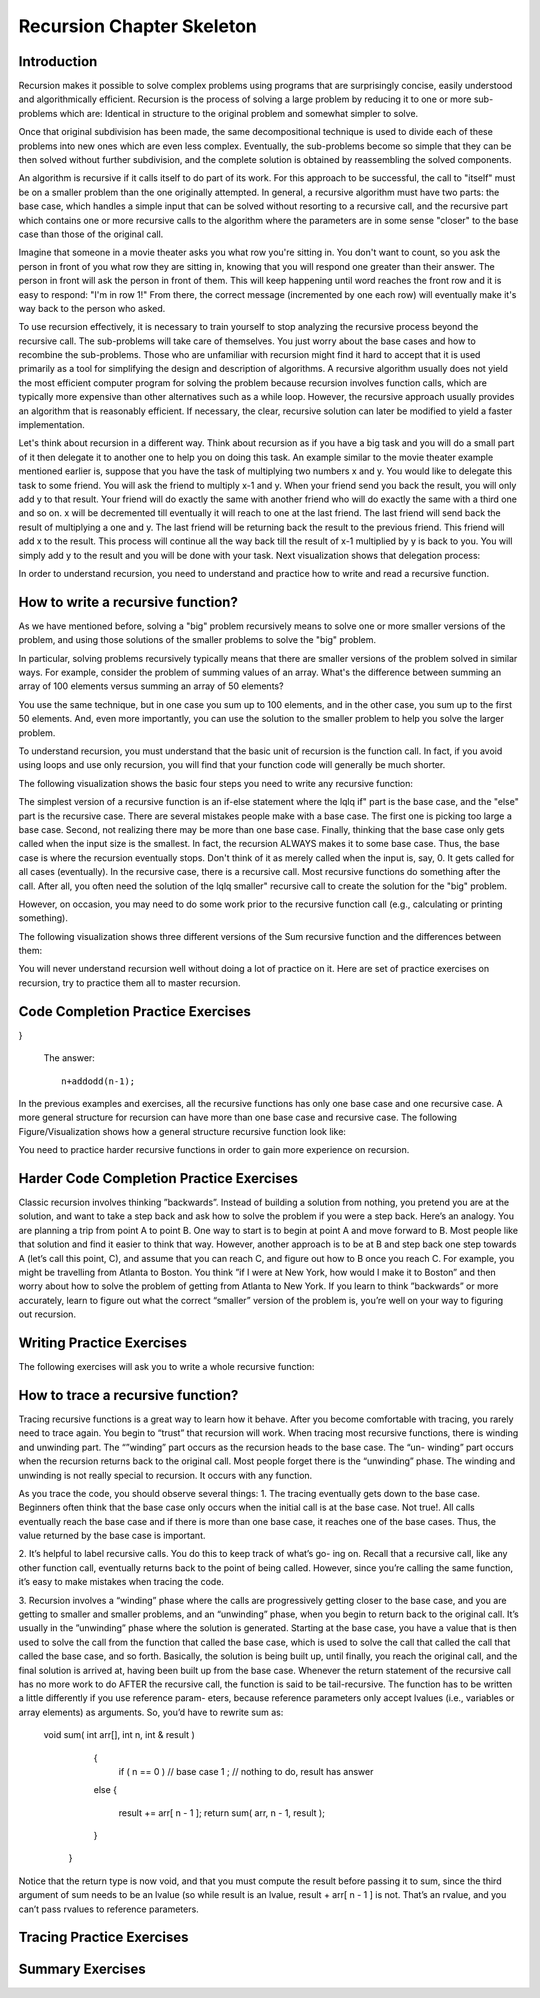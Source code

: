 .. This file is part of the OpenDSA eTextbook project. See
.. http://algoviz.org/OpenDSA for more details.
.. Copyright (c) 2012-2013 by the OpenDSA Project Contributors, and
.. distributed under an MIT open source license.

.. avmetadata:: 
   :author: Sally Hamouda
   :prerequisites:
   :topic: Recursion Chapter Skeleton

.. odsalink:: AV/RecurTutor/recursionIntroCON.css


Recursion Chapter Skeleton
==========================

Introduction
------------

Recursion makes it possible to solve complex problems using programs that are surprisingly concise, easily understood and algorithmically efficient. Recursion is the process of solving a large problem by reducing it to one or more sub-problems which are: Identical in structure to the original problem and somewhat simpler to solve.

Once that original subdivision has been made, the same decompositional technique is used to divide each of these problems into new ones which are even less complex. Eventually, the sub-problems become so simple that they can be then solved without further subdivision, and the complete solution is obtained by reassembling the solved components.

An algorithm is recursive if it calls itself to do part of its work. For this approach to be successful, the  call to "itself" must be on a smaller problem than the one originally attempted. In general, a recursive algorithm must have two parts: the base case, which handles a simple input that can be solved without resorting to a recursive call, and the recursive part which contains one or more recursive calls to the algorithm where the parameters are in some sense "closer" to the base case than those of the original call.

Imagine that someone in a movie theater asks you what row you're sitting in. You don't want to count, so you ask the person in front of you what row they are sitting in, knowing that you will respond one greater than their answer. The person in front will ask the person in front of them. This will keep happening until word reaches the front row and it is easy to respond: "I'm in row 1!" From there, the correct message (incremented by one each row) will eventually make it's way back to the person who asked.

To use recursion effectively, it is necessary to train yourself to stop analyzing the recursive process beyond the recursive call. The sub-problems will take care of themselves. You just worry about the base cases and how to recombine the sub-problems. Those who are unfamiliar with recursion might find it hard to accept that it is used primarily as a tool for simplifying the design and description of algorithms. A recursive algorithm usually does not yield the most efficient computer program for solving the problem because recursion involves function calls, which are typically more expensive than other alternatives such as a while loop. However, the recursive approach usually provides an algorithm that is reasonably efficient. If necessary, the clear, recursive solution can later be modified to yield a faster implementation.

Let's think about recursion in a different way. Think about recursion as if you have a big task and you will do a small part of it then delegate it to another one to help you on doing this task. An example similar to the movie theater example  mentioned earlier is, suppose that you have the task of multiplying two numbers x and y. You would like to delegate this task to some friend. You will ask the friend to multiply x-1 and y. When your friend send you back the result, you will only add y to that result. Your friend will do exactly the same with another friend who will do exactly the same with a third one and so on. x will be decremented till eventually it will reach to one at the last friend. The last friend will send back the result of multiplying a one and y. The last friend will be returning back the result to the previous friend. This friend will add x to the result. This process will continue all the way back till the result of x-1 multiplied by y is back to you. You will simply add y to the result and you will be done with your task. Next visualization shows that delegation process:


.. inlineav:: RecursionIntroCON1 ss
   :output: show  


.. inlineav:: RecursionIntroCON2 ss
   :output: show  


In order to understand recursion, you need to understand and practice how to write and read a recursive function.

How to write a recursive function?
----------------------------------

As we have mentioned before, solving a "big" problem recursively means to solve one or more smaller versions of the problem, and using those solutions of the smaller problems to solve the "big" problem. 

In particular, solving problems recursively typically means that there are smaller versions of the problem solved in similar ways. For example, consider the problem of summing values of an array. What's the difference between summing an array of 100 elements versus summing an array of 50 elements?

You use the same technique, but in one case you sum up to 100 elements, and in the other case, you sum up to the first 50 elements. And, even more importantly, you can use the solution to the smaller problem to help you solve the larger problem.

To understand recursion, you must understand that the basic unit of recursion is the function call. In fact, if you avoid using loops and use only recursion, you will find that your function code will generally be much shorter. 

The following visualization shows the basic four steps you need to write any recursive function:

.. inlineav:: RecursionIntroCON3 ss
   :output: show  


The simplest version of a recursive function is an if-else statement where the \lq\lq if" part is the base case, and the "else" part is the recursive case. There are several mistakes people make with a base case. The first one is picking too large a base case. Second, not realizing there may be more than one base case. Finally, thinking that the base case only gets called when the input size is the smallest. In fact, the recursion ALWAYS makes it to some base case. Thus, the base case is where the recursion eventually stops. Don't think of it as merely called when the input is, say, 0. It gets called for all cases (eventually).
In the recursive case, there is a recursive call. Most recursive functions do something after the call. After all, you often need the solution of the \lq\lq smaller" recursive call to create the solution for the "big" problem.

However, on occasion, you may need to do some work prior to the recursive function call (e.g., calculating or printing something).

The following visualization shows three different versions of the Sum recursive function and the differences between them:

.. inlineav:: RecursionIntroCON4 ss
   :output: show  

You will never understand recursion well without doing a lot of practice on it. Here are set of practice exercises on recursion, try to practice them all to master recursion.

Code Completion Practice Exercises
----------------------------------

.. TODO::
   :type: Programming Exercise

   Given the following recursive function write down the missing base
   case such that this function finds the largest number in the array
   named numbers::

      int largest(int[] numbers, int index) {
        // <<Missing base case>> 
        {
          return numbers[index];
        }
        else if(numbers[index] > numbers[index+1]) 
        {
          numbers[index+1] = numbers[index];
        }
        return largest(numbers,index+1);
      } 

   The answer::

      if(index==numbers.length-1)


.. avembed:: Exercises/RecurTutor/recwbcprog1.html ka

.. TODO::
   :type: Programming Exercise
   
   Given the following recursive function, write down the missing
   action that should be done at the base case so that this function
   prints the values in an array named list. The values must appear
   one per line in order of increasing subscript.::
   
   Modified:
   Given the following recursive function, write down the missing action that should be done at the base case so that this function
   concatenate the values in an array named list and return it in one String. The values must be in the order of increasing subscript and seprated with a space.

    String recursiveprint(String[] list, int index) { 
     if (index < list.length) 
      // <<Missing code>> 
                        
     return "";      
    
   }

   The answer::

      return list[index] + " "+ recursiveprint(list, index + 1) ;

.. avembed:: Exercises/RecurTutor/recwbcaprog2.html ka


.. TODO::
   :type: Programming Exercise

   Given the following recursive function write down the missing base
   case condition and recursive call such that this function computes
   logb n::
 
      int log(int b, int n )
      {
        // <<Missing base case condition>>
          return 1;
        else
          return //<<Missing a Recursive call>>
     }

   The answer::

      if (b == n)
       (1 + log(b, n / b));

.. avembed:: Exercises/RecurTutor/recwbcrcprog3.html ka

.. TODO::
   :type: Programming Exercise

  Given the following recursive function write down the missing recursive call such that this function returns the sum of all positive odd numbers less than or equal to n.
   
      int addodd(int n) {
  if(n<=0)
  {
    return 0;    
  }
  if(n%2 != 0)
  { 
    return //<<Missing a Recursive call>>
  }
  else
  {
    return addodd(n-1);
  }
      
}
 
 
   The answer::

     n+addodd(n-1);

.. avembed:: Exercises/RecurTutor/recwrcprog4.html ka


.. TODO::
   :type: Programming Exercise
  
    Given the following recursive function write down the missing base case condition and the action that should be done at the base case such that this function multiply two  
    numbers x and y. (Assume both values given are positive.)::

     int mult(int x, int y) {

     //<<Missing base case condition>>

     //<<Missing base case action>>

     else

     return mult(x-1, y) + y;
     }

    The answer::

     if ( x == 1 )
    
      return y;
      
.. avembed:: Exercises/RecurTutor/recwbcbaprog5.html ka

.. TODO::
   :type: Programming Exercise
 
   Given the following recursive write down the missing recursive call such that this function computes the value of y to the x power::

    public int power(int x, int y) {

    if ( x == 1 )

    return y;

    else

     return //<<Missing a Recursive call>>
    }

   The answer::
      
    power(x-1, y) * y


.. avembed:: Exercises/RecurTutor/recwrcprog6.html ka

.. TODO::
   :type: Programming Exercise

   Given the following recursive function write down the missing recursive call such that this function given 2 numbers, will find the sum of all the integers between them.   
   Example: given 1 and 4, the method should add 1+2+3+4 = 10::

 
	   int Sum(int a, int b)
	  {
	   if (a == b)
	
	    return a;
	
	  else
	
	    return //<<Missing a Recursive call>>
	
	  }
	
   The answer::

     Sum(a,b-1) + b;

.. avembed:: Exercises/RecurTutor/recwrcprog7.html ka

.. TODO::
   :type: Programming Exercise
   
   Given the following recursive function write down the missing recursive call such that this function computes the factorial of n. (Assume n is always positive. factorial of 
   n= n* n-1 * n-2*...1)::

	  int fact(int n)
	  {
	
	   int result;
	
	   if(n==1)
	
	   return 1;
	
	  return //<<Missing a Recursive call>>
	
	 }
	
	The answer::
	  fact(n-1) * n;

.. avembed:: Exercises/RecurTutor/recwrcprog8.html ka
	
.. TODO::
   :type: Programming Exercise

   Given the following recursive function write down the missing base case condition and the action that should be done at the base case this function computes the greatest   
   common divisor of x and y::
	
	   int GCD(int x, int y)
	   {
	
	    //<<Missing base case condition>>
	
	    //<<Missing base case action>>
	    else
	   {
	     return GCD (y, x % y);
	   }
	  }
	
	The answer::
	   if ((x % y) == 0)
	   {
	    return y;
	   }

.. avembed:: Exercises/RecurTutor/recwbcbaprog9.html ka	   
	
.. TODO::
   :type: Programming Exercise
 
   Given the following mystery function write down the missing recursive call such that this function returns a value of 15 when mystery(5) is called::
	
	  int mystery(int k) { 
	 
	  if (k <= 0) {
	
	   return 0;
	  }
	
	  else {
	
	   return //<<Missing a Recursive call>>
	
	   }
	
	  }
	
   The answer::
	
	  k + mystery(k - 1)


.. avembed:: Exercises/RecurTutor/recwrcprog10.html ka	 


.. TODO::
   :type: Programming Exercise
 
   Given the following recursive function write down the missing recursive call such that this function counts the number of digits in an integer::
   
	   int GetDigits(int number, int digits)
	   {
	
	   if (number == 0)
	
	    return digits;
	  
	   return //<<Missing a Recursive call>>
	   }

   The answer::
  
     GetDigits(number/ 10, ++digits);

.. avembed:: Exercises/RecurTutor/recwrcprog11.html ka

.. TODO::
   :type: Programming Exercise 
   
   Given the following recursive function write down the missing recursive call such that this function counts the number of As in a given string::
	   
	   public static int countChr(String str ) {
	
	   if (str.length() == 0) {
	 
	   return 0;
	  }
	  
	   int count = 0;
	 
	   if (str.substring(0, 1).equals("A")) {
	 
	    count = 1;
	   }
	 
	   return count + //<<Missing a Recursive call>>
	
	  }
	
	The answer::
	   countChr(str.substring(1)); 


.. avembed:: Exercises/RecurTutor/recwrcprog12.html ka

.. TODO::
   :type: Programming Exercise
   
   Given the following recursive function write down the missing recursive call such that this function takes a non-negative integer and returns the sum of its digits. For  
   example, sumOfDigits(1234) returns 1+2+3+4 =10::
	   
	   int sumOfDigits(int number)
	   {  
	    if(number/10 == 0)
	  
	   return number; 
	   
	   return //<<Missing a Recursive call>>
	   }
	 
   The answer::
	   
	    number%10 + sumOfDigits(number/10);


.. avembed:: Exercises/RecurTutor/recwrcprog13.html ka


In the previous examples and exercises, all the recursive functions has only
one base case and one recursive case. A more general structure for recursion
can have more than one base case and recursive case. The following Figure/Visualization shows how a general structure recursive function look like:

.. TODO::
   :type: Figure/Visualization::

    if ( base case 1 )
      // return some simple expression
    else if ( base case 2 )
      // return some simple expression
    else if ( base case 3 )
      // return some simple expression
    else if ( recursive case 1 )
    {
     // some work before 
     // recursive call 
     // some work after 
      }
    else if ( recursive case 2 )
      {
      // some work before 
      // recursive call 
      // some work after 
      }
    else // recursive case 3
      {
      // some work before 
      // recursive call 
      // some work after 
      }

You need to practice harder recursive functions in order to gain more experience on recursion.

Harder Code Completion Practice Exercises
-----------------------------------------

.. TODO::
   :type: Programming Exercise
   
   The following exercise involves two recursive calls:

   Given the following recursive function write down the missing recursive calls such that this function computes the Fibonacci of a given number::
	   
	   long Fibonacci(int n)
	   {
	  
	   if (n > 2)
	  
	    return //<<Missing a Recursive call>>
	 
	   else
	 
	   return 1;
	   
	  } 
	
	   
   The answer::
	  
	     Fibonacci(n-1) + Fibonacci(n-2);

.. avembed:: Exercises/RecurTutor/rechwrcprog14.html ka


.. TODO::
   :type: Programming Exercise
   
	The following exercise involves two base cases:
	   
	Given the following recursive function write down the base case conditions such that this function determines if an integer N is prime or not::
	   
	   public static boolean Prime(int X,int Y)
	
	   {
	
	    //<<Missing base case condition 1>>
	 
	    return true;
	
	   else
	
	   //<<Missing base case condition 2>>
	
	   return false;
	
	   else
	
	    return Prime(X,Y-1);
	
	  }
	
	 
	The answer::
	
	  if ( Y == 1)
	
	  if ( X%Y == 0)

.. avembed:: Exercises/RecurTutor/rechw2bcprog15.html ka
.. TODO::
   :type: Programming Exercise
   
	   Given the following recursive function write down the missing code at the else such that this function prints the binary equivalent of an int N. Example: the binary   
	   equivalent of 13 may be found by repeatedly dividing 13 by 2. If there is a remainder a 1 gets printed otherwise a zero gets printed.So, 13 in base 2 is 1101::
	
		  void decibinary ( int num)
		  {
		
		   if ( num < 2)
		
		    System.out.print(num);
		
		   else
		
		   {
		    //<<Missing a Recursive call>>
		
		   //<<Missing a command>>
		
		   }
		
		  }
		
	   The answer::
	      decibinary(num/2);
	
	      System.out.print(num%2);
	
.. avembed:: Exercises/RecurTutor/rechwrcraprog16.html ka

.. TODO::
   :type: Programming Exercise

	   Given the following recursive function write down the missing recursive
	   call such that this function determines the minimum element in an array
	   of integers::
	  
		   int recursiveMin(int numbers[] , int startIndex)
		  {
		   
		  if(startIndex+1 == numbers.length)
		  
		   return numbers[startIndex];
		  
		  else
		
		   return Math.min(numbers[startIndex], //<<Missing a Recursive call>>);
		  
		  }
	  
	   The answer::
	     recursiveMin(numbers , startIndex+1)

.. avembed:: Exercises/RecurTutor/rechwrcprog17.html ka

.. TODO::
   :type: Programming Exercise
   
   Given the following recursive function write down the missing two conditions such that this function ,given two Strings, returns true if the two strings have the same      
   sequence of characters but in the opposite order (ignoring white space and capitalization), and returns false otherwise:: 
  
	   boolean isReverse(String s1, String s2) {
	   
	   if //<<Missing condition 1>>
	   
	     return true;
	  
	   else if //<<Missing condition 2>>
	   
	   return false;
	  
	   else
	  {
	   String s1first = s1.substring(0, 1);
	
	   String s2last = s2.substring(s2.length() - 1);
	
	   return s1first.equalsIgnoreCase(s2last) && isReverse(s1.substring(1), s2.substring(0, s2.length()-1));
	
	   }
	 }

   The answer::
	
	  (s1.length() == 0 && s2.length() == 0)
	
	  (s1.length() == 0 || s2.length() == 0)

.. avembed:: Exercises/RecurTutor/rechw2bcprog18.html ka

Classic recursion involves thinking ”backwards”. Instead of building a solution from nothing, you pretend you are at the solution, and want to take a
step back and ask how to solve the problem if you were a step back. Here’s an analogy. You are planning a trip from point A to point B. One way to start is
to begin at point A and move forward to B. Most people like that solution and find it easier to think that way.
However, another approach is to be at B and step back one step towards A (let’s call this point, C), and assume that you can reach C, and figure out how
to B once you reach C. For example, you might be travelling from Atlanta to Boston. You think ”if I were at New York, how would I make it to Boston” and then worry about how to solve the problem of getting from Atlanta to New York. If you learn to think ”backwards” or more accurately, learn to figure out what the correct “smaller” version of the problem is, you’re well on your way to figuring out recursion. 


Writing Practice Exercises
---------------------------

The following exercises will ask you to write a whole recursive function:

.. TODO::
   :type: Programming Exercise

    
    You are given a stack, given the following recursive function signature, write down the recursive function reverse it without using any other data
    structures(or without extra memory). You cannot use any memory at all. All what you have to do is use recursion only to attain this. You don’t 
    need to implement a function to push, pop or check if the stack is empty or not::
  
	   void stackReversal(Stack<Integer> s)
	   {
	
	   }
           public static int getLast(Stack<Integer> s)
          {
            int a = s.pop();
            if(s.size() == 0)
           {
             return a;
           }
           else
           {
            int k = getLast(s);
            s.push(a);
            return k;
           }
    }

    The answer::

	    void stackReversal(Stack<Integer> s)
	    {
	  
	    if(s.size() == 0) 
	  
	    return;
	 
	    int n = getLast(s);
	   
	    stackReversal(s);
	   
	    s.push(n);
	   }

.. avembed:: Exercises/RecurTutor/recwprog19.html ka

.. TODO::
   :type: Programming Exercise

    Pascal’s triangle is a useful recursive definition that tells us the coefficients in the expansion of the polynomial (x + a)n . Each element in the triangle has a   
    coordinate, given by the row it is on and its position in the row (which you could call a column). Every number in Pascals triangle is defined as the sum of the item above 
    it and the item above it and to the left (its position in the row, minus one). If there is a position that does not have an entry, we treat it as if we had a 0 there. The 
    figure below shows the few rows of this triangle.
    .. _PascalsTriangle:

    .. odsafig:: Images/PascalTriangle.jpg
       :width: 300
       :align: center
       :capalign: justify
       :figwidth: 50%
       :alt: Pascal Triangle
    
    Pascal triangle
	
	 Given the following recursive function signature, write down the recursive function which takes a row and a column and finds the value at that position in the triangle::
		int pascal(int row, int column)
		
		{
		 
		}
	
	The answer::
	
		int pascal(int row, int column)
		
		{
		
		if ((row+1)==1 || (column+1)==1 || row==column)
                  return 1;
                else
                  return pascal(row-1, column-1) + pascal(row-1, column);	
		
		}


.. odsafig:: Images/PascalTriangle.jpg
   :width: 300
   :align: center
   :capalign: justify
   :figwidth: 50%
   :alt: Pascal Triangle

   Pascal triangle

.. avembed:: Exercises/RecurTutor/recwprog20.html ka


.. TODO::
   :type: Programming Exercise	
	
	Spherical objects, such as cannonballs, can be stacked to form a pyramid with one cannonball at the top, sitting on top of a square composed of	four cannonballs, sitting on top of a square composed of nine cannonballs,
	and so forth. 
	
	.. _CannonBalls:

	.. odsafig:: Images/cannonballs.png
	   :width: 300
	   :align: center
	   :capalign: justify
	   :figwidth: 50%
	   :alt: Cannonballs Pyramid
	   
	   Cannonballs Pyramid

    Given the following recursive function signature, write the function code such that it takes as its argument the height of a pyramid	of cannonballs and returns the number of cannonballs it contains based	on the height of the stack::
	
		int Cannonball(int height)
		
		{
		
		}
	
	The answer::
	
		int Cannonball(int height)
		
		{
		
		if (height == 0)
		
		{
		
		return 0;
		
		}
		
		else
		
		{
		
		return (height * height + Cannonball(height - 1));
		
		}
		
		}
.. odsafig:: Images/cannonballs.png
  :width: 300
  :align: center
  :capalign: justify
  :figwidth: 50%
  :alt: Cannonballs Pyramid

  Cannonballs Pyramid

.. avembed:: Exercises/RecurTutor/recwprog21.html ka



.. TODO::
   :type: Programming Exercise	

	Given the following recursive function signature, write the function code such that this function takes a string and returns true if it is read the
	same forwards or back-wards (palindrome)::
	
		static boolean CheckPalindrome(String s)
		
		{
		
		}
		
	The answer::
	
		static boolean CheckPalindrome(String s)
		
		{
		
		if(s.length() < 2) { return true;  }
                 char first  = s.charAt(0);
                 char last   = s.charAt(s.length()-1);
                 if(  first != last  ) { return false; }
                 else { return CheckPalindrome(s.substring(1,s.length()-1)); }	
		
		}

.. avembed:: Exercises/RecurTutor/recwprog22.html ka

.. TODO::
   :type: Programming Exercise	
	
	Given the following recursive function signature, write the function code such that this function returns the given string in a reverse order::
	
		string ReverseStringRecursive (string str)
		
		{
		
		}
	
	The answer::
	
		string ReverseStringRecursive (string str)
		
		{
		
		if (str.length() == 0)
		
		{
		
		return "";
		
		}
		
		ReverseStringRecursive(str.substring(1)) + str.charAt(0);
		
		}



.. avembed:: Exercises/RecurTutor/recwprog23.html ka
	


.. TODO::
   :type: Programming Exercise	
   
	Given the following recursive function signature, write the function code such that takes two positive integers X and Y as its input where X<Y,	and outputs the minimal number of invocations of the operations +1 and
	∗2 that are required to obtain Y from X.	
	For Example: If the inputs 10 17, the output will be 7 (due to 7 invocations of +1). For the input 10 21, the output will be 2 (due to ∗2 and then +1)::
	
		int minOps (int x, int y)
		
		{
		
		}
		
	The answer::
	
		int minOps (int x, int y)
		
		{
		
		if (2*x > y)
		
		return y-x;
		
		else if (y%2 == 1)
		
		return (minOps (x, y-1) + 1);
		
		
		else
		
		return (minOps (x, y/2) + 1);
		
		}
		
.. avembed:: Exercises/RecurTutor/recwprog24.html ka

	
.. TODO::
   :type: Programming Exercise	
	
	Given the following recursive function signature, write the function code such that this function takes a set of integers and a target number, your
	goal is to find whether a subset of those numbers that sums to the target number. 
	For example, given the set 3,7,1,8,-3 and the target sum 4, the subset 3,1 sums to 4. On the other hand, if the target is 2 then the result
	is false. It is only required to return true or false::
	
		bool isSubsetSum(int set[], int n, int sum)
		
		{
		
		}
		
	The answer::
	
		bool isSubsetSum(int set[], int n, int sum)
		
		{
		
		if (sum == 0)
		
		return true;
		
		if (n == 0 && sum != 0)
		
			
		return false;
		
		if (set[n-1] > sum)
		
		return isSubsetSum(set, n-1, sum);
		
		return isSubsetSum(set, n-1, sum)|| isSubsetSum(set, n-1,
		
		sum-set[n-1]);
		
		}

.. avembed:: Exercises/RecurTutor/recwprog25.html ka	
	
.. TODO::
   :type: Programming Exercise	

	Given the following recursive function signature, write the function code	such that this function counts the number of different ways to reach a
	basketball score.	Example: For the input 3, the output will be 4, since there are 4 different	ways to accumulate 3: 1+1+1, 1+2, 2+1, 3::
	
		int noOfPath (int n)
		
		{
		
		}
	
	The answer::
	
		int noOfPath (int n)
		
		{
		
		if (n==1)
		
		return 1;
		
		if (n==2)
		
		
		return 2;
		
		if (n==3)
		
		return 4;
		
		return noOfPath(n-1) + noOfPath(n-2) + noOfPath(n-3);
		
		}
		
.. avembed:: Exercises/RecurTutor/recwprog26.html ka
		


	
.. TODO::
   :type: Programming Exercise	
	
	Given the following recursive function signature, write the function code such that this function sorts an array of integers named array, with sub-scripts from 0 to n-1, using a selection sort. Remember that the basic idea
	behind such a sort is to repeatedly select an item from the unsorted array 	and place it in its correct final position in the array::
		
		void selectionSort(int[] array, int startIndex)
		
		{
		
		}
		
	
	The answer::
	
		void selectionSort(int[] array, int startIndex)
		
		{
		
		if ( startIndex >= array.length - 1 )
		
		return;
		
		int minIndex = startIndex;
		
		for ( int index = startIndex + 1; index < array.length; index++)
		
		{
		
		if (array[index] < array[minIndex] )
		
		minIndex = index;
		
		}
		
		int temp = array[startIndex];
		
		array[startIndex] = array[minIndex];
		
		array[minIndex] = temp;
		
		
		selectionSort(array, startIndex + 1);
		
		}
		
	
.. TODO::
   :type: Programming Exercise	
	
	Old merchants measured many commodities using weights and a two-pan balancea practice that continues in many parts of the world today. 
	If you are using a limited set of weights, however, you can only measure certain quantities accurately. 
	For example, suppose that you have only	two weights: a 1-ounce weight and a 3-ounce weight. With these you can	easily measure out 4 ounces. 
	You can also measure out 2 ounces by shifting the 1-ounce weight to the other side. determines whether it is possible to measure out the desired target 
	amount with a given set of weights. The	available weights are stored in a vector Weight. 
	Each weight in the vector can be either: Put on the opposite side of the balance from the sample, 
	put on the same side of the balance as the sample, or Left off the balance	entirely.
	For example, suppose that you have only two weights: a 1-ounce weight	and a 3-ounce weight. With these you can easily measure out 4 ounces.
	It is somewhat more interesting to discover that you can also measure out  2 ounces by shifting the 1-ounce weight to the other side 2 ounces by shifting the 1-ounce weight to the other side.
	
	.. _Oldmerch1:

	.. odsafig:: Images/oldmerch1.jpg
	   :width: 300
	   :align: center
	   :capalign: justify
	   :figwidth: 50%
	   :alt: With a 1-ounce weight and a 3-ounce weight you can easily measure out 4 ounces
	   
	   With a 1-ounce weight and a 3-ounce weight you can easily measure out 4 ounces
	   
	.. _oldmerch2:

	.. odsafig:: Images/oldmerch2.jpg
	   :width: 300
	   :align: center
	   :capalign: justify
	   :figwidth: 50%
	   :alt: Measure out 2 ounces by shifting the 1-ounce weight to the other side	2 ounces by shifting the 1-ounce weight to the other side
	   
	   Measure out 2 ounces by shifting the 1-ounce weight to the other side 2 ounces by shifting the 1-ounce weight to the other side.
	
	Given the following recursive function signature, write the function code such that this function find out if a certain target weight can be measured or not::
		bool RecIsMeasurable(int target, Vector<int> & weights, int index)
		{
		
		
		}
		
	The answer::
	
		bool RecIsMeasurable(int target, Vector<int> & weights, int index)
		{
		
		
		if (target == 0)
		{
		
		return true;
		
		}
		
		if (index >= weights.size())
		
		{
		
		return false;
		
		}
		
		return RecIsMeasurable(target + weights[index], weights, index +1)	|| 
		RecIsMeasurable(target, weights, index + 1)	|| 
		RecIsMeasurable(target - weights[index], weights,index
		+ 1);
		
		}
	
.. TODO::
   :type: Programming Exercise	
	
	Given the following recursive function signature, write the function code such that
	this function counts the number of inversions in a list of numbers.
	
	Example: for the input list 2 9 1 8, the output will be 3 (due to the inversions 2>1, 9>1, and 9>8)::
	
	 public static int countInversions(int nums[]){
	
	 }

	The answer::
	
		public static int countInversions(int nums[])
		
		{
		
		int mid = nums.length/2, k;
		
		int countLeft, countRight, countMerge;
		
		
		if (nums.length <= 1)
	    return 0;
	    
		int left[] = new int[mid];
		
		int right[] = new int[nums.length - mid];
		
		for (k = 0; k < mid; k++)
		
		left[k] = nums[k];
		
		for (k = 0; k < nums.length - mid; k++)
		
		right[k] = nums[mid+k];
		
		countLeft = countInversions (left);
		
		countRight = countInversions (right);
		
		int result[] = new int[nums.length];
		
		countMerge = mergeAndCount (left, right, result);
		
		for (k = 0; k < nums.length; k++)
		
		nums[k] = result[k];
		
		return (countLeft + countRight + countMerge);
		
		}
		
		/* This procudure will merge two lists, and count the number of inversions 
		caused by the elements in the "right" list that are
		less than elements in the "left" list.
		*/
		
		public static int mergeAndCount (int left[], int right[], int result[])
		{
		
		int a = 0, b = 0, count = 0, i, k=0;
		
		while ( ( a < left.length) && (b < right.length) )
		{
		
		if ( left[a] <= right[b] )
		
		result [k] = left[a++];
		
		else
		
		/* You have found (a number of) inversions here. */
		
		
		{
		
		result [k] = right[b++];
		
		count += left.length - a;
		
		}
		
		k++;
		
		
		}
		
		if ( a == left.length )
		
		for ( i = b; i < right.length; i++)
		
		result [k++] = right[i];
		
		else
		
		for ( i = a; i < left.length; i++)
		
		result [k++] = left[i];
		
		return count;
		
		}
	
	
.. TODO::
   :type: Programming Exercise	
	
	On the standard Touch-Tone telephone dial, the digits are mapped onto the alphabet (minus the letters Q and Z. 
	In order to make their phone numbers more memorable, service providers like to find numbers that spell
	out some word (called a mnemonic) appropriate to their business that	makes that phone number easier to remember. For example, the phone
	number for a recorded time-of-day message in some localities is 637-8687 (NERVOUS).	
	
	PAD PBD PCD RAD RBD RCD SAD SBD SCD
	
	PAE PBE PCE RAE RBE RCE SAE SBE SCE
	
	PAF PBF PCF RAF RBF RCF SAF SBF SCF
	
	
	.. _phone:

	.. odsafig:: Images/phone.jpg
	   :width: 300
	   :align: center
	   :capalign: justify
	   :figwidth: 50%
	   :alt: Standard Touch-Tone telephone dial
	   
	   Standard Touch-Tone telephone dial
	
	Given the following recursive function signature, write the function code such that this function generate all possible letter 
	combinations that correspond to a given number, represented as a string of digits. For example,	if you call with 723 your program 
	should generate the following 27 possible letter combinations that correspond to that prefix::
	
		void RecursiveMnemonics(string prefix, string rest)
		
		{
		
		}
		
	The answer::
	
		void RecursiveMnemonics(string prefix, string rest)
		
		{
		
		if (rest.length() == 0)
		
		{
		
		System.out.println(prefix);
		
		}
		
		else
		
		{ // DigitaLetters is a function that returns a string consisting of the legal substitutions for a given digit character
		
		string options = DigitLetters(rest[0]);
		
		for (int i = 0; i < options.length(); i++)
		{
		
		RecursiveMnemonics(prefix + options[i], rest.substr(1));
		
		}
		
		}
		
		}
.. TODO::
   :type: Programming Exercise	
	
	Given the following recursive function signature, write the function code such that this function prints out all permutations of a given string::
	
		void recPermute(String soFar, String remaining) {
		
		}
	
	The answer::
	
		void recPermute(String soFar, String remaining) {
		
		if (remaining.length() == 0)
		
		System.out.println(soFar);
		
		else
		
		{
		
		for (int i=0; i< remaining.length(); i++) {
		
		String nextSoFar = soFar + remaining[i];
		
		String nextRemaining = remaining.substring(0,i) +
		
		remaining.substring(i+1);
		
		recPermute(nextSoFar, nextRemaining);
		
		}
		
		}
		
		}


.. TODO::
   :type: Programming Exercise	

	Given the following recursive function signature, write the function code such that this function print all subsets of a given string::
	
		void recSubsets(String soFar, String remaining) {
		
		}
	
	The answer::
	
		void recSubsets(String soFar, String remaining) {
		
		if (remaining.length()==0)
		
		System.out.println(soFar);
		
		else {
		
		recSubsets(soFar+remaining[0], remaining.substring(1);
		
		recSubsets(soFar, remaining.substring(1);
		
		
		}
		
		}


.. TODO::
   :type: Programming Exercise	
	
	Given the following recursive function signature, write the function code such that this function modifies an array 
	of Strings to remove duplicates. For example, if the list has the values {”recursion”, ”recursion”, ”is”,”is”, ”cool”, ”cool”} 
	before the method is called, it should have the values {”recursion”, ”is”, ”cool”}. 
	You may not create any new arrays::
	
		public static void removeDuplicates(ArrayList<String> list, int counter)
		{
		
		
		}
	
	The answer::
	
		public static void removeDuplicates(ArrayList<String> list, int counter)
		{
		
		if(counter < list.size()){
		
		if(list.contains(list.get(counter))){
		
		if(list.lastIndexOf(list.get(counter))!=counter)
		
		{
		
		list.remove(list.lastIndexOf(list.get(counter)));
		
		counter--;
		
		}
		
		}
		
		removeDuplicates(list, ++counter);
		
		}
		
		}

.. TODO::
   :type: Programming Exercise
	
	Given the following recursive function signature, write the function code such that this function takes a string from which all characters except the
	bracketing operators have been removed. The method should return true	if the bracketing operators in str are balanced, which means that they are
	correctly nested and aligned. If the string is not balanced, the method	returns false::
	
	
		public static boolean isBalanced(final String str1, finalLinkedList<Character> openedBrackets, 
		                                 final Map<Character,	Character> closeToOpen) 
		
		{
		
		}
		
	The answer::
	
		public static boolean isBalanced(final String str1, final
		
		LinkedList<Character> openedBrackets, final Map<Character,
		
		Character> closeToOpen) {
		
		if ((str1 == null) || str1.isEmpty()) {
		
		return openedBrackets.isEmpty();
		
		} else if (closeToOpen.containsValue(str1.charAt(0))) {
		
		openedBrackets.add(str1.charAt(0));
		
		return isBalanced(str1.substring(1), openedBrackets,
		
		closeToOpen);
		
		} else if (closeToOpen.containsKey(str1.charAt(0))) {
		
		if (openedBrackets.getLast() ==
		
		closeToOpen.get(str1.charAt(0))) {
		
		openedBrackets.removeLast();
		
		return isBalanced(str1.substring(1), openedBrackets,
		
		closeToOpen);
		
		} else {
		
		return false;
		
		}
		
		} 
		else {
		
		return isBalanced(str1.substring(1), openedBrackets,
		
		closeToOpen);
		
		}
		
		}
.. TODO::
   :type: Programming Exercise	
	
	Given the following recursive function signature, write the function code such that this function ,given an integer n, prints the squares of the integers
	from 1 to n, separated by commas. It should print the squares of the odd integers in descending order first and then following with the squares of
	the even integers in ascending order. It does not print a newline character::
	
	
		void calculateSquare(int n)
		
		{
		
		}
	
	The answer::
	
		void calculateSquare(int n)
		
		{
		
		int t=n;
		
		if(n<=0)
		
		return;
		
		if(n%2==1)
		
		{
		
		System.out.println(n*n);
		
		calculateSquare(--n);
		
		}
		
		else
		
		{
		
		calculateSquare(--n);
		
		System.out.println(t*t);
		}
		
		
		}
	
.. TODO::
   :type: Programming Exercise	
	
	We want to count the number of pins in a pyramid of bowling pins, knowing that: The first row has one pin, the second row has 2 pins, the third	row has 3 pins and so on. Given the following recursive function that misses a recursive call. Given the following recursive function signature, write the function code such that this function calculates the total number of pins in the triangle(Like exercise 21)::
	
		int CountPins(int row)
		
		{
		
		}
		
	The answer::
	
		int CountPins(int row)
		
		{
		
		if (row == 1)
		
		return 1;
		
		else
		
		return (CountPins(row-1)+row);
		
		}
.. TODO::
   :type: Programming Exercise	
	
	Given the following recursive function signature, write the function code such that this function takes a positive numStairs and returns the number
	of different ways to climb a staircase of that height taking strides of one or two stairs at a time(same as 26)::
	
		int count_stair_ways (int n)
		
		{
		
		}
		
	The answer::
	
		int count_stair_ways (int n)
		
		{
		
		if (n==0)
		
		return 1;
		
		if (n<0)
		
		return 0;
		
		else
		
		
		return count_stair_ways(n-1) + count_stair_ways (n-2);
		
		}

How to trace a recursive function?
----------------------------------

Tracing recursive functions is a great way to learn how it behave. After you
become comfortable with tracing, you rarely need to trace again. You begin to
“trust” that recursion will work.
When tracing most recursive functions, there is winding and unwinding part.
The “”winding” part occurs as the recursion heads to the base case. The “un-
winding” part occurs when the recursion returns back to the original call. Most
people forget there is the “unwinding” phase. The winding and unwinding is
not really special to recursion. It occurs with any function.

.. TODO::
   :type: Visualization
   
   Suppose function a() has a call to function b(), and function b() has a call to function c(), and function c() has a call to function d(). Once function
   d() is done, what happens next? It goes back to c(), then to b(), and finally back to a(). So you can think of going from a() to d() as the ”winding” of the recursion,
   and returning back to a() as the unwinding. The same thing happens with recursive functions, which goes to show you that recursive functions aren’t any more special than   
   normal functions. If function f() makes a recursive call to function f(), which makes a call to function f(), which makes a call to function f() (which is the base
   case), then it will eventually go back to f(), then f(), and finally back to the original f(). That may be harder to follow, but it’s really the same principle.



.. TODO::
   :type: Visualization
    
    Let’s consider an easy recursive call. We want to sum the elements of an array. This is the code::
 
	    int sum( int arr[], int n )
	    {
	     if ( n == 0 )
	
	      return 0;
	
	    else
	
	    {
	
	     int smallResult = sum( arr, n - 1 ); // A
	
	     return smallResult + arr[ n - 1 ];
	
	    }
	   }

  Assume the array contains: 2, 4, 6 , and that the call to the sum is: sum(arr, 3 ) which will sum the first three elements of the array. The initial call to sum fills in the 
  block. Since arr is an array and arrays are really pointers, there’s a pointer to the ”global” array. The arrow in the diagram represents a pointer to the array at the top. n, 
  however, is a value parameter, so a copy of n resides in the box. The letter ”A” lies under the recursive call, and also appears in the code above. The reason for labelling 
  recursive calls is to make it easier to know where to go back to once the recursive call is done. In this case, there’s only one recursive call, so it’s easy to find. However, 
  some recursive functions have two calls, so labelling makes it easier to follow. As the initial call to sum is made, the base case is not true (i.e., n is not
  0), so you go into the ”else” and make a recursive call to sum, this time passing a value of 2 (which is n - 1, where n is 3 at the time of the call. This produces a diagram 
  that looks like: The top sum makes a call to sum, passing in the same arr pointer (it is a copy of the pointer, but the copy points to the same array). Notice that n has a 
  value of 2.

.. inlineav:: RecursionIntroCON5 ss
   :output: show 

As you trace the code, you should observe several things:
1. The tracing eventually gets down to the base case. Beginners often think
that the base case only occurs when the initial call is at the base case. Not true!. All calls eventually reach the base case and if there is more than
one base case, it reaches one of the base cases. Thus, the value returned
by the base case is important.

2. It’s helpful to label recursive calls. You do this to keep track of what’s go-
ing on. Recall that a recursive call, like any other function call, eventually
returns back to the point of being called. However, since you’re calling
the same function, it’s easy to make mistakes when tracing the code.

3. Recursion involves a “winding” phase where the calls are progressively
getting closer to the base case, and you are getting to smaller and smaller
problems, and an “unwinding” phase, when you begin to return back to
the original call. It’s usually in the ”unwinding” phase where the solution
is generated.
Starting at the base case, you have a value that is then used to solve the call
from the function that called the base case, which is used to solve the call that
called the call that called the base case, and so forth. Basically, the solution is
being built up, until finally, you reach the original call, and the final solution is
arrived at, having been built up from the base case.
Whenever the return statement of the recursive call has no more work to do
AFTER the recursive call, the function is said to be tail-recursive.
The function has to be written a little differently if you use reference param-
eters, because reference parameters only accept lvalues (i.e., variables or array
elements) as arguments. So, you’d have to rewrite sum as:


 void sum( int arr[], int n, int & result )
    {
     if ( n == 0 ) // base case 1
     ; // nothing to do, result has answer
    else
    {
     result += arr[ n - 1 ];
     return sum( arr, n - 1, result );
    }
   }

Notice that the return type is now void, and that you must compute the
result before passing it to sum, since the third argument of sum needs to be an
lvalue (so while result is an lvalue, result + arr[ n - 1 ] is not. That’s an rvalue,
and you can’t pass rvalues to reference parameters.

.. TODO::
   :type: Visualization

    The Domino Effect Visualization 1
    
    Print positive integers from 1 to N recursively. To apply this problem solving technique, it is assumed that there is a sequence of   
    integers, from 1 to N, hidden behind the dominos, and the only way to see the integer behind a domino is tipping its front domino over.
       
      
    .. _domino1:

	.. odsafig:: Images/printoneton.png
	   :width: 300
	   :align: center
	   :capalign: justify
	   :figwidth: 50%
	   :alt: Print One to N recursively using the idea of the Domino Effect
	   
	   Print One to N recursively using the idea of the Domino Effect
	   
	
.. TODO::
   :type: Visualization
   
    The Domino Effect Visualization 2   

    Count the number of digits within an integer n recursively, where n greater than 0. To apply the same technique, 
    it is assumed that the digits within the integer, from most significant to lest significant, are hidden behind the dominos. 
    In this tryout, the dominos are tipped over from right to left, 
    so that tipping over dominos can be imagined as counting digits from the least significant to the most significant. 


    .. _domino2:

	.. odsafig:: Images/numofdig.png
	   :width: 300
	   :align: center
	   :capalign: justify
	   :figwidth: 50%
	   :alt: Counting the number of digits in an integer recursively using  the idea of the Domino Effect.
	   
	   Counting the number of digits in an integer recursively using  the idea of the Domino Effect.
	   

.. TODO::
   :type: Visualization

    Towers of Hanoi Visualizations
   
    In those problems variations there are n black disks B1, B2 . . . Bn and n white disks W1, W2 . . .Wn. The black disk Bk and the white disk Wk each has diameter k for k = 1, 
    2 . . . n. There are three poles A, B and C. The following conditions must be satisfied. (a) Only one disk at a time can be moved from one pole to another pole. (b) Only the 
    top disk of a pole can be removed and a disk can be placed only at the top of a pole. (c) A disk can only have a smaller disk or an equal size disk of any color above it 
    anywhere in a pole. A stack of disks from top to bottom is written as a string of disks from left to right. For example the string W1W2 . . . Wn denotes the stack of n 
    white  disks and the string W1B1W2B2 . . . WnBn denotes the stack of n pairs of black and white disks where the white disk is on top of the black disk in each pair. The   
    function m moves single disk. The function call m(D, X, Y) means moving disk D from pole X to pole Y. Each problem is defined by specifying the initial and the final 
    configurations of black and white disks in poles A, B, and C. The problem is to transform the initial configuration into the final configuration. The already existing 
    problems can be grouped into four categories:  (a) Moving a tower of b/w pairs problem. (b) Splitting a tower of b/w pairs into towers of b/w disks. (c) Merging towers of b/
    w disks into a tower of b/w pairs. (d) Moving towers of b/w disks.

.. TODO::
   :type: Visualization
   
    Chinese Ring Visualization

    This puzzle is unfortunately very difficult to visualize with only a verbal description, but its features that lead to a recursive solution can be defined
    (Figure 8 in the latex fiel) . It consists of a long, narrow, horizontal loop of wire which passes through the centers of several small rings . A string is tied to the top 
    of each ring ; the string passes through the ring to its left and through the long loop, and is anchored to a fixed base . The leftmost end of the long loop is also 
    anchored. The problem is to  remove the rings from the loop. The loop cannot simply be withdrawn, since all the strings pass through it. Some experimentation leads to the 
    discovery of the following principle (assume that the rings are numbered 1 to n from right to left): Ring 1 may be removed at any time by sliding it to the right end of the 
    loop, and then  dropping it and the string through the loop . Ring k may be removed if and only if ring k-1 is still on the loop and rings 1 to k-2 are all off the loop.
    One other observation is important for this problem . The problem of putting rings back on the loop can be solved by using the algorithm forremoving rings in reverse . 
    like the Towers of Hanoi problem, not every move is a direct step toward a solution . Some rings will be taken off and put back on several times before the final solution is 
    reached. Recursion is applicable to this problem because : (a) Removing rings 1 . .n can be accomplished by first getting ring n off the loop, and then removing rings 1 to 
    n-1 ; getting ring n off can be accomplished by first removing rings 1 to n-2, the n taking off ring n, and then replacing rings 1 to n-2 
    (b) Removing rings 1 to 2 can be accomplished directly, first taking off ring 2 and then ring 1.
    (c) Removing ring 1 can be accomplished directly.

    .. _chiness:

	.. odsafig:: Images/chinessring.png
	   :width: 300
	   :align: center
	   :capalign: justify
	   :figwidth: 50%
	   :alt: Chinese Rings Puzzle
   
	   Chinese Rings Puzzle
	   
.. TODO::
   :type: Visualization
   
    Flood Fill visualization 
   
    The flood fill algorithm is used to identify all of the elements in a two dimensional array that are connected to a specific element. One graphical application is the flood 
    fill or “paint bucket tool that is commonly available in image editing software. This tool changes the color of a connected region in the image to a new color without       
    impacting other unconnected pixels of that color. It is normally used by clicking on a single pixel in the image. Then the color of that pixel is identified, and all 
    connected pixels of the same color are replaced with the new color. Flood fill demonstrates that a recursive method may require data beyond what is provided by
    the parameters specified for the method. In this specific case, one would expect to perform a flood fill by invoking a method that takes three parameters: the x and y    
    coordinates where the fill will begin, and the new color that should be used. However, these values are not sufficient to implement a recursive solution successfully because 
    the recursive function needs to know what color is being replaced in order to detect the boundary for the region that is being filled.

.. TODO::
   :type: Visualization
    
    Finding a path through a maze
    
    Finding a path through a maze is a component of some computer games. It clearly demonstrates the utility of recursion. We will use a two dimensional array representation for 
    the maze. Within this array, each element can initially contain one of four possible values: A barrier, an open space, the start of the maze and the exit from the maze. As   
    the solution progresses, blocks can take on additional values indicating that a space is part of the path from the starting location to the location that is currently being
    explored, or that a space has been visited previously and should not be considered again. By traversing the two dimensional array, one can easily draw an overhead view of 
    maze by drawing squares of different colors to represent each of the possible values of a block.

.. TODO::
   :type: Visualization
   
    Possible ideas
   
    Binary tree traversals
   
    Binary search in an array
   
    Binary search tree algorithms
   
    Height-balanced binary search tree algorithms for insertion and deletion
   
    Merge-sort sorting algorithm


    
Tracing Practice Exercises
--------------------------

.. TODO::
   :type: Programming Exercise

    Consider the following function::
    
		int mystery(int a, int b) {
		
		if (b==1)
		
		return a;
		
		else
		
		return a + mystery(a, b-1);
		
		}
		
	What is the return of calling mystery(2,1)?
	
	The answer:
	
	It is the value of a which is 2 because the limiting case will be the only
	
	executed code in that case.

	
.. TODO::
   :type: Programming Exercise	
	
	Consider the following code::
	
		public int result(int n)
		
		{
		
		if(n==1)
		
		return 2;
		
		else
		
		return 2 * result(n-1);
		
		}
	
	If n>0, how many times will result be called to evaluate result(n)( including the initial call)
	
	(a) 2
	
	(b) 2n
	
	(c) 2^n
	
	(d) n^2
	
	
.. TODO::
   :type: Programming Exercise
   
	Consider the following code::
	
		public void dosomething (int n) {
		
		if(n>0) {
		
		dosomething(n-1);
		
		System.out.print(n);
		
		}
		
		}
	
	What will be printed when “dosomething(5)”is called? (Either write a
	
	sequence of numbers, or write “infinite recursion”.)
	
	The answer:
	
	12345
	
.. TODO::
   :type: Programming Exercise	
	
	Consider the following code::
	
		public int mystery(int n, int a , int d)
		
		{
		
		if(n==1)
		
		return a;
		
		else
		
		retun d + mystery(n-1,a,d);
		
		}
	
	What value is returned by the call mystery(3,2,6)? (Either write a number, or write “infinite recursion”.)
	
	
	
.. TODO::
   :type: Programming Exercise	
	
	Consider the following code::
	
		public int f(int k , int n)
		
		{
		
		if(n==k)
		
		return k;
		
		else
		
		if(n > k)
		
		return f(k, n-k);
		
		else
		
		return f(k-n, n);
		
		}
	
	What value is returned by the call f(6,8)?(Either write a number, or write “infinite recursion”.)
	
.. TODO::
   :type: Programming Exercise	
	
	What does the following function do?::
	
		public int function(int [] x , int n)
		
		{ int t;
		
		if(n==1)
		
		return x[0];
		
		else
		
		{
		
		t= function(x, n-1);
		
		if(x[n-1] > t)
		
		return x[n-1];
		
		else
		
		return t;
		
		}
		
		}
	
	(a) It finds the largest value in x and leaves x unchanged.
	
	(b) It finds the smallest value in x and leaves x unchanged.
	
	(c) It sorts x in ascending order and returns the largest value in x.
	
	
	(d) It sorts x in descending order and returns the largest value in x.
	
	(e) It returns x[0] or x[n-1] whichever is larger.
	
.. TODO::
   :type: Programming Exercise	
	
	Consider the following function::
	
		int mystery(int a, int b) {
		
		if (b==1)
		
		return a;
		
		else
		
		return a + mystery(a, b-1);
		
		}
	
	What is the return of calling mystery(2,0)?
	
	The answer:
	
	Infinite recursion. Because the limiting case will never be executed in that case.
	
.. TODO::
   :type: Programming Exercise
   	
	Consider the following code::
	
		public int result(int n)
		
		{
		
		if(n==1)
		
		return 2;
		
		else
		
		return 2 * result(n-1);
		
		}
		
	What value does result(5) return? (Either write a number, or write “infinite recursion”.)


.. TODO::
   :type: Programming Exercise	
	
	Consider the following code::
	
		void function(String[] list, int index) {
		
		System.out.println(list[index]);
		
		if (index > 1)
		
		function(list, index-1);
		
		}
	
	What will be printed when “function([’a’,’b’,’c’,’d’], 4)”is called? (Either write a sequence of numbers, or write “infinite recursion”.)
	
	The answer:
	
	d
	
	c
	
	b
	
	a

.. TODO::
   :type: Programming Exercise
	
	Which describes what the print method below does?::
	
		public void print(String s)
		
		{
		
		if(s.length()>0)
		
		{
		
		printString(s.substring(1));
		
		System.out.print(s.substring(0,1));
		
		}
		
		}
	
	(a) It prints s.
	
	(b) It prints s in reverse order.
	
	(c) It prints only the first character of string s.
	
	(d) It prints only the first two characters of string s.
	
	(e) It prints only the last character of string s.

.. TODO::
   :type: Programming Exercise
	
	Consider the following code::
	
		public int exec(int n){
		
		if (n == 0)
		
		return 0;
		
		else
		
		return n + exec(n - 1);
		
		}
	
	What is the value that will be returned by the method call exec(5)? (Either write a number, or write “infinite recursion”.)
	
	The answer:
	
	15.
	
.. TODO::
   :type: Programming Exercise	
	
	Consider the following code::
	
		public void dosomething (int n) {
		
		if(n>0) {
		
		System.out.print(n);
		
		dosomething(n-1);
		
		
		}
		
		}
	
	What will be printed when when “dosomething(5)” is called? (Either write a sequence of numbers, or write “infinite recursion”.)
	
	The answer:
	
	54321


.. TODO::
   :type: Programming Exercise	
   
	A user enters several positive integers at the keyboard and terminates the
	
	list with a sentinel(-999). A writeEven function reads those integers and
	
	outputs the even integers only, in the reverse order that they are read.
	
	Thus if the user enters:
	
	3 5 14 6 8 -999
	
	The output of writeEven will be:
	
	8 6 14
	
	The code::
		public static void writeEven()
		
		{
		
		int num = IO.readInt();
		
		if (num!= -999)
		
		{
		
		// Missing code
		
		}
		
		}
		
		Which //Missingcode satisfies what writeEven does?
	
	I)
	
	if(num%2==0)
	
	System.out.print(num+"");
	
	writeEven();
	
	II)
	
	if(num%2==0)
	
	writeEven();
	
	System.out.print(num+"");
	
	III)
	
	writeEven();
	
	if(num%2==0)
	
	System.out.print(num+"");
	
	
	(a) I only
	
	(b) II only
	
	(c) III only
	
	(d) I and II only
	
	(e) I, II and III
	
.. TODO::
   :type: Programming Exercise	
   	
	Consider the following code::
	
		public static void testa(int n)
		
		{
		
		System.out.println(n + " ");
		
		if (n>0)
		
		testa(n-2);
		
		}
		
	What is printed by the call testa(4)?(Either write a sequence of numbers, or write “infinite recursion”.)
	
	
.. TODO::
   :type: Programming Exercise	
	
	Consider the following code::
	
		public static void testb(int n)
		
		{
		
		if (n>0)
		
		testb(n-2);
		
		System.out.println(n + " ");
		
		}
		
	What is printed by the call testb(4)?(Either write a sequence of numbers, or write “infinite recursion”.)


.. TODO::
   :type: Programming Exercise
   	
	Consider the following code fragment::
	
		public int func(int x, int y) {
		
		if (y == 1)
		
		return x;
		
		else
		 
		return x + func(x, y+1);
		
		}
	
	
	What is the value of func(2,3)?
	
	The answer:
	
	Infinite recursion. Because the limiting case will never be executed in that case as y is increasing in the recursive call so it will never reach to the
	
	value of 1.
	
	
.. TODO::
   :type: Programming Exercise		
	
	Given the following code::
	
		int mystery (int[] numbers, int index) {
		
		if(index==numbers.length-1) {
		
		
		return numbers[index];
		
		}
		
		else if(numbers[index] > numbers[index+1]) {
		
		numbers[index+1] = numbers[index];
		
		}
		
		return mystery(numbers,index+1);
		
		}
	
	If initially numbers= 5, 9 , 20 , 2, 3 ,12 and index=0 What will be the value returned by this mystery function and what will be the value of index at the time of the last return?
	
	The answer:
	
	20 and 5.
	
.. TODO::
   :type: Programming Exercise		
	
	Find the error(s) in the following recursive function, explain how to correct it (them). This function find the sum of the values from 0 to n::
	
		public int sum(int n)
		
		{
		
		if(n == 0)
		
		return 0;
		
		else
		
		return n+ sum(n);
		
		}
	
	The answer:
	
	The code will result in an infinite recursion, unless the initially passed value is 0. The recursive call should be n+ sum(n-1) instead of n+sum(n).

.. TODO::
   :type: Programming Exercise	
	
	Consider the following code::
	
		Public void stringRecur(String s)
		
		{
		
		if(s.length()<15)
		
		System.out.println(s);
		
		stringRecur(s + "*");
		
		}
		
	When will method stringRecur terminates without error?
	
	(a) Only when the length of the input string is less than 15
	
	(b) Only when the length of the input string is greater than or equal to
	
	(c) Only when an empty sting is input
	
	(d) For all string inputs
	
	(e) For no string inputs
	
.. TODO::
   :type: Programming Exercise		
	
	Consider the following code::
	
		Public void strRecr(String s)
		
		{
		
		if(s.length()<15)
		
		{
		
		System.out.println(s);
		
		strRecr(s + "*");
		
		}
		
		}
	
	When will method strRecr terminates without error?
	
	(a) Only when the length of the input string is less than 15
	
	
	(b) Only when the length of the input string is greater than or equal to
	
	(c) Only when an empty sting is input
	
	(d) For all string inputs
	
	(e) For no string inputs

.. TODO::
   :type: Programming Exercise	
	
	Consider the following code::
	
		public int foo(int x)
		
		{
		
		if(x==1 || x==3)
		
		return x;
		
		
		else
		
		return x * foo(x-1);
		
		}
	
	Assuming no possibility of integer overflow, what will be the value of z after execution of the following statement:
	
	int z = foo(foo(3)+foo(4));
	
	(a) (15!)/(2!)
	
	(b) 3!+4!
	
	
	(c) (7!)!
	
	(d) (3!+4!)!
	
	(e) 15
	
	
.. TODO::
   :type: Programming Exercise		
	
	Consider the following code::
	
		void superWriteVertical(int number)
		
		// Postcondition: The digits of the number have been written,
		
		// stacked vertically. If number is negative, then a negative
		
		// sign appears on top.
		
		{
		
		if (number < 0)
		
		{
		
		System.out.println("-");
		
		superWriteVertical(-number);
		
		}
		
		else if (number < 10)
		
		System.out.println(number);
		
		else
		
		{
		
		superWriteVertical(number / 10);
		
		System.out.println(number % 10);
		
		}
		
		}
	
	What values of number are directly handled by the stopping case?
	
	(a) number < 0
	
	(b) number < 10
	
	(c) number ≥ 0 and number < 10
	
	(d) number > 10
	
	
	
	
.. TODO::
   :type: Programming Exercise	
   	
	
	Consider the following code::
	
	
		void superWriteVertical(int number)
		
		// Postcondition: The digits of the number have been written,
		
		// stacked vertically. If number is negative, then a negative
		
		// sign appears on top.
		
		{
		
		if (number < 0)
		
		{
		
		System.out.println("-");
		
		superWriteVertical(-number);
		
		
		}
		
		else if (number < 10)
		
		System.out.println(number);
		
		else
		
		{
		
		superWriteVertical(number / 10);
		
		System.out.println(number % 10);
		
		}
		
		}
	
	Which call will result in the most recursive calls?
	
	(a) super_write_vertical(-1023);
	
	(b) super_write_vertical(0);
	
	(c) super_write_vertical(100);
	
	(d) super_write_vertical(1023);
	
	
.. TODO::
   :type: Programming Exercise
   		
	Consider the following code::
	
		void quiz(int i)
		
		{
		
		if (i > 1)
		
		{
		
		quiz(i / 2);
		
		quiz(i / 2);
		
		}
		
		System.out.print("*");
		
		}
	
	How many asterisks are printed by the method call quiz(5)?(Either write a number, or write “infinite recursion”.)
	
.. TODO::
   :type: Programming Exercise
   		
   
    Consider the following code::
	
		public static void mystery(int n) {
		
		if (n < 0)
		
		{
		
		System.out.print("-");
		
		mystery(-n);
		
		}
		
		else if (n < 10)
		
		{
		
		System.out.println(n);
		
		}
		
		else
		
		{
		
		int two = n % 100;
		
		System.out.print(two / 10);
		
		System.out.print(two % 10);
		
		mystery(n / 100);
		
		}
		
		}
	
	
	What will be the outputs printed when when mystery(7), mystery(825), mystery(38947), 
	mystery(612305) and mystery(-12345678) are called? (Either write a number, or write “infinite recursion”.)
	
	The answer:
	
	7, 258, 47893, 0523610, -785634120
	
	
.. TODO::
   :type: Programming Exercise		
	
	Consider the following code::
	
		public class Intformatter{
		
		//Write 3 digits adjacent to each other
		
		public static void writeThreeDigits(int n)
		
		{
		
		System.out.print(n/100);
		
		System.out.print((n/10)%10);
		
		System.out.print(n%10);
		
		}
		
	//Insert commas in n, every 3 digits starting at the right::
	
		public static void writeWithCommas(int n)
		
		{
		
		if(n<1000)
		
		System.out.print(n);
		
		else
		
		{
		
		writeThreeDigits(n%1000);
		
		System.out.print(",");
		
		writeWithCommas(n/1000);
		
		}
		
		}
		}
	
	The writeWithCommas function is supposed to print its nonnegative int argument with commas properly inserted(every three digits, starting at the right).
    For example, the integer 27048621 should be printed as 27,048,621.
	The problem is that writeWithCommas doesn’t always work as intended. Which of the following integer arguments will not be printed correctly:
	
	(a) 896
	
	(b) 251462251
	
	(c) 365051
	
	(d) 278278
	
	(e) 4
	
	
	
	
.. TODO::
   :type: Programming Exercise	
   
	
	Which of the following change in the previous question code of the given functions will cause function writeWithCommas to work properly:
	
	(a) Interchange the line:
	
	System.out.print(n/100);
	
	With the line:
	
	System.out.print(n%10);
	
	in the writeThreeDigits function.
	
	(b) Interchange the line:
	
	writeThreeDigits(n%1000);
	
	With the line:
	
	writeWithCommas(n/1000);
	
	in the writeWithCommas function.
	
	(c) Change the test in writeWithCommas function to
	
	if(n>1000)
	
	(d) Change the line:
	
	writeThreeDigits(n%1000);
	
	To the line:
	
	writeThreeDigits(n/1000);
	
	in the writeWithCommas function.
	
	(e) Change the recursive call:
	
	writeWithCommas(n/1000);
	
	To the line:
	
	writeWithCommas(n%1000);
	
	in the writeWithCommas function.


Summary Exercises
------------------
.. TODO::
   :type: Summary Exercise
	
	A properly written recursive function might have more than one recursive call.
	
	(a) True
	
	(b) False
	
	The answer:
	
	True
	
.. TODO::
   :type: Summary Exercise
	
	In a recursive function declaration, the maximum number of statements that may be recursive calls is
	
	(a) 1
	
	(b) 2
	
	(c) n (where n is the argument)
	
	(d) There is no fixed maximum
	
	The answer:
	
	There is no fixed maximum


.. TODO::
   :type: Summary Exercise
	
    A recursive function causes an infinite recursion (run-time error) if
     
    (a) It has no recursive call.
	
	(b) The base case is never executed or not exist.
	
	(c) Both of the above.
	
	(d) Neither of the above.
	
	The answer:
	
	The base case is never executed or not exist.


.. odsascript:: AV/RecurTutor/RecursionIntroCON.js
